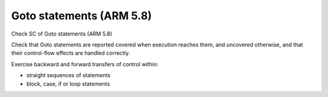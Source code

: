 Goto statements (ARM 5.8)
==========================

Check SC of Goto statements (ARM 5.8)

Check that Goto statements are reported covered when execution reaches them,
and uncovered otherwise, and that their control-flow effects are handled
correctly.

Exercise backward and forward transfers of control within:

* straight sequences of statements
* block, case, if or loop statements



